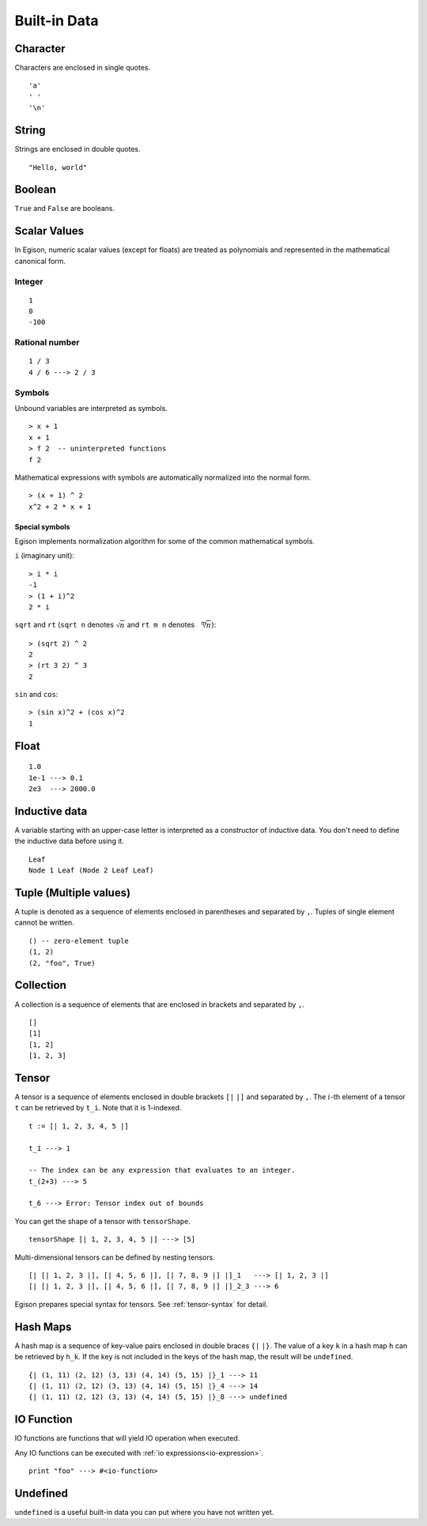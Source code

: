 =============
Built-in Data
=============

.. highlight:: haskell

Character
=========

Characters are enclosed in single quotes.

::

   'a'
   ' '
   '\n'

String
======

Strings are enclosed in double quotes.

::

   "Hello, world"


Boolean
=======

``True`` and ``False`` are booleans.

Scalar Values
=============

In Egison, numeric scalar values (except for floats) are treated as polynomials
and represented in the mathematical canonical form.

Integer
-------

::

   1
   0
   -100

Rational number
---------------

::

   1 / 3
   4 / 6 ---> 2 / 3

Symbols
-------

Unbound variables are interpreted as symbols.

::

   > x + 1
   x + 1
   > f 2  -- uninterpreted functions
   f 2

Mathematical expressions with symbols are automatically normalized into the normal form.

::

   > (x + 1) ^ 2
   x^2 + 2 * x + 1

Special symbols
```````````````

Egison implements normalization algorithm for some of the common mathematical symbols.

``i`` (imaginary unit):
::

   > i * i
   -1
   > (1 + i)^2
   2 * i

``sqrt`` and ``rt`` (``sqrt n`` denotes :math:`\sqrt{n}` and ``rt m n`` denotes :math:`\sqrt[m]{n}`):
::

   > (sqrt 2) ^ 2
   2
   > (rt 3 2) ^ 3
   2

``sin`` and ``cos``:
::

   > (sin x)^2 + (cos x)^2
   1


Float
=====

::

   1.0
   1e-1 ---> 0.1
   2e3  ---> 2000.0

.. _inductive-data:

Inductive data
==============

A variable starting with an upper-case letter is interpreted as a constructor of inductive data.
You don't need to define the inductive data before using it.

::

   Leaf
   Node 1 Leaf (Node 2 Leaf Leaf)


Tuple (Multiple values)
=======================

A tuple is denoted as a sequence of elements enclosed in parentheses and separated by ``,``.
Tuples of single element cannot be written.

::

   () -- zero-element tuple
   (1, 2)
   (2, "foo", True)


Collection
==========

A collection is a sequence of elements that are enclosed in brackets and separated by ``,``.

::

   []
   [1]
   [1, 2]
   [1, 2, 3]

Tensor
======

A tensor is a sequence of elements enclosed in double brackets ``[|`` ``|]`` and separated by ``,``.
The :math:`i`-th element of a tensor ``t`` can be retrieved by ``t_i``. Note that it is 1-indexed.

::

   t := [| 1, 2, 3, 4, 5 |]

   t_1 ---> 1

   -- The index can be any expression that evaluates to an integer.
   t_(2+3) ---> 5

   t_6 ---> Error: Tensor index out of bounds

You can get the shape of a tensor with ``tensorShape``.

::

   tensorShape [| 1, 2, 3, 4, 5 |] ---> [5]

Multi-dimensional tensors can be defined by nesting tensors.

::

   [| [| 1, 2, 3 |], [| 4, 5, 6 |], [| 7, 8, 9 |] |]_1   ---> [| 1, 2, 3 |]
   [| [| 1, 2, 3 |], [| 4, 5, 6 |], [| 7, 8, 9 |] |]_2_3 ---> 6

Egison prepares special syntax for tensors.
See :ref:`tensor-syntax` for detail.


.. _hash-maps:

Hash Maps
=========

A hash map is a sequence of key-value pairs enclosed in double braces ``{|`` ``|}``.
The value of a key ``k`` in a hash map ``h`` can be retrieved by ``h_k``.
If the key is not included in the keys of the hash map, the result will be ``undefined``.

::

   {| (1, 11) (2, 12) (3, 13) (4, 14) (5, 15) |}_1 ---> 11
   {| (1, 11) (2, 12) (3, 13) (4, 14) (5, 15) |}_4 ---> 14
   {| (1, 11) (2, 12) (3, 13) (4, 14) (5, 15) |}_8 ---> undefined

IO Function
===========

IO functions are functions that will yield IO operation when executed.

Any IO functions can be executed with :ref:`io expressions<io-expression>`.

::

   print "foo" ---> #<io-function>

Undefined
=========

``undefined`` is a useful built-in data you can put where you have not written yet.
